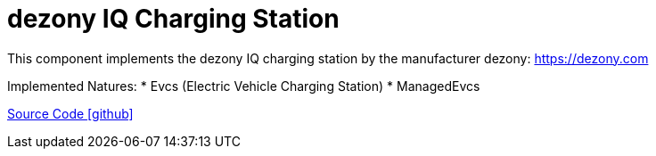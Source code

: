 = dezony IQ Charging Station

This component implements the dezony IQ charging station by the manufacturer dezony: https://dezony.com

Implemented Natures:
* Evcs (Electric Vehicle Charging Station)
* ManagedEvcs

https://github.com/OpenEMS/openems/tree/develop/io.openems.edge.evcs.dezony[Source Code icon:github[]]